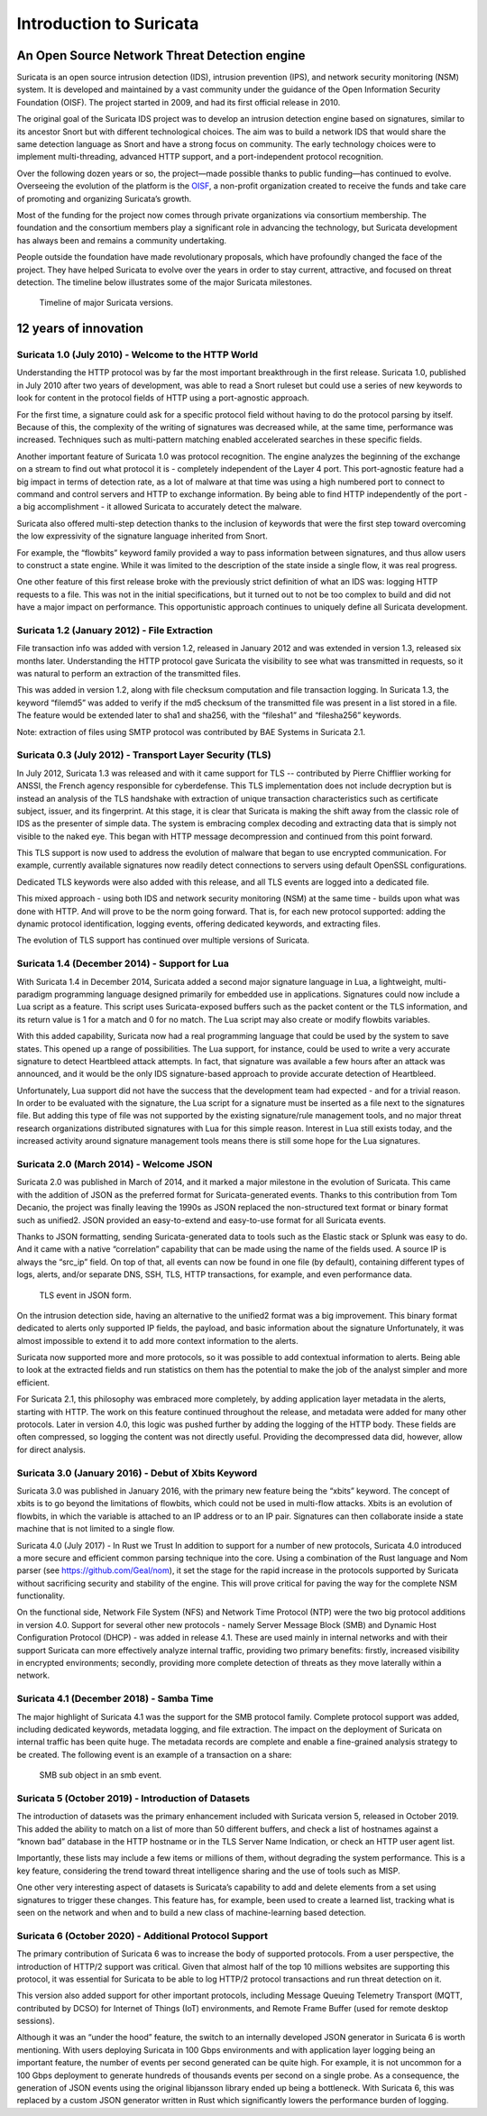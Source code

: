 Introduction to Suricata
========================

An Open Source Network Threat Detection engine
----------------------------------------------

Suricata is an open source intrusion detection (IDS), intrusion prevention (IPS), and network security monitoring (NSM) system. It is developed and maintained by a vast community under the guidance of the Open Information Security Foundation (OISF). The project started in 2009, and had its first official release in 2010.

The original goal of the Suricata IDS project was to develop an intrusion detection engine based on signatures, similar to its ancestor Snort but with different technological choices. The aim was to build a network IDS that would share the same detection language as Snort and have a strong focus on community. The early technology choices were to implement multi-threading, advanced HTTP support, and a port-independent protocol recognition.

Over the following dozen years or so, the project—made possible thanks to public funding—has continued to evolve. Overseeing the evolution of the platform is the `OISF <https://https://oisf.net/>`_, a non-profit organization created to receive the funds and take care of promoting and organizing Suricata’s growth.

Most of the funding for the project now comes through private organizations via consortium membership. The foundation and the consortium members play a significant role in advancing the technology, but Suricata development has always been and remains a community undertaking.

People outside the foundation have made revolutionary proposals, which have profoundly changed the face of the project. They have helped Suricata to evolve over the years in order to stay current, attractive, and focused on threat detection. The timeline below illustrates some of the major Suricata milestones.

.. figure:: img/Suricata_Timeline.png
  
   Timeline of major Suricata versions.

12 years of innovation
----------------------

Suricata 1.0 (July 2010) - Welcome to the HTTP World
~~~~~~~~~~~~~~~~~~~~~~~~~~~~~~~~~~~~~~~~~~~~~~~~~~~~

Understanding the HTTP protocol was by far the most important breakthrough in the first release. Suricata 1.0, published in July 2010 after two years of development, was able to read a Snort ruleset but could use a series of new keywords to look for content in the protocol fields of HTTP using a port-agnostic approach.

For the first time, a signature could ask for a specific protocol field without having to do the protocol parsing by itself. Because of this, the complexity of the writing of signatures was decreased while, at the same time, performance was increased. Techniques such as multi-pattern matching enabled accelerated searches in these specific fields.

Another important feature of Suricata 1.0 was protocol recognition. The engine analyzes the beginning of the exchange on a stream to find out what protocol it is - completely independent of the Layer 4 port. This port-agnostic feature had a big impact in terms of detection rate, as a lot of malware at that time was using a high numbered port to connect to command and control servers and HTTP to exchange information. By being able to find HTTP independently of the port - a big accomplishment - it allowed Suricata to accurately detect the malware.

Suricata also offered multi-step detection thanks to the inclusion of keywords that were the first step toward overcoming the low expressivity of the signature language inherited from Snort.

For example, the “flowbits” keyword family provided a way to pass information between signatures, and thus allow users to construct a state engine. While it was limited to the description of the state inside a single flow, it was real progress.

One other feature of this first release broke with the previously strict definition of what an IDS was: logging HTTP requests to a file. This was not in the initial specifications, but it turned out to not be too complex to build and did not have a major impact on performance. This opportunistic approach continues to uniquely define all Suricata development.


Suricata 1.2 (January 2012) - File Extraction
~~~~~~~~~~~~~~~~~~~~~~~~~~~~~~~~~~~~~~~~~~~~~
File transaction info was added with version 1.2, released in January 2012 and was extended in version 1.3, released six months later. Understanding the HTTP protocol gave Suricata the visibility to see what was transmitted in requests, so it was natural to perform an extraction of the transmitted files.

This was added in version 1.2, along with file checksum computation and file transaction logging. In Suricata 1.3, the keyword “filemd5” was added to verify if the md5 checksum of the transmitted file was present in a list stored in a file. The feature would be extended later to sha1 and sha256, with the “filesha1” and “filesha256” keywords.

Note: extraction of files using SMTP protocol was contributed by BAE Systems in Suricata 2.1.


Suricata 0.3 (July 2012) - Transport Layer Security (TLS)
~~~~~~~~~~~~~~~~~~~~~~~~~~~~~~~~~~~~~~~~~~~~~~~~~~~~~~~~~

In July 2012, Suricata 1.3 was released and with it came support for TLS -- contributed by Pierre Chifflier working for ANSSI, the French agency responsible for cyberdefense. This TLS implementation does not include decryption but is instead an analysis of the TLS handshake with extraction of unique transaction characteristics such as certificate subject, issuer, and its fingerprint.
At this stage, it is clear that Suricata is making the shift away from the classic role of IDS as the presenter of simple data. The system is embracing complex decoding and extracting data that is simply not visible to the naked eye. This began with HTTP message decompression and continued from this point forward.

This TLS support is now used to address the evolution of malware that began to use encrypted communication. For example, currently available signatures now readily detect connections to servers using default OpenSSL configurations.

Dedicated TLS keywords were also added with this release, and all TLS events are logged into a dedicated file.

This mixed approach - using both IDS and network security monitoring (NSM) at the same time - builds upon what was done with HTTP. And will prove to be the norm going forward. That is, for each new protocol supported: adding the dynamic protocol identification, logging events, offering dedicated keywords, and extracting files.

The evolution of TLS support has continued over multiple versions of Suricata.

Suricata 1.4 (December 2014) - Support for Lua
~~~~~~~~~~~~~~~~~~~~~~~~~~~~~~~~~~~~~~~~~~~~~~

With Suricata 1.4 in December 2014, Suricata added a second major signature language in Lua, a lightweight, multi-paradigm programming language designed primarily for embedded use in applications.
Signatures could now include a Lua script as a feature. This script uses Suricata-exposed buffers such as the packet content or the TLS information, and its return value is 1 for a match and 0 for no match. The Lua script may also create or modify flowbits variables.

With this added capability, Suricata now had a real programming language that could be used by the system to save states. This opened up a range of possibilities. The Lua support, for instance, could be used to write a very accurate signature to detect Heartbleed attack attempts. In fact, that signature was available a few hours after an attack was announced, and it would be the only IDS signature-based approach to provide accurate detection of Heartbleed.

Unfortunately, Lua support did not have the success that the development team had expected - and for a trivial reason. In order to be evaluated with the signature, the Lua script for a signature must be inserted as a file next to the signatures file. But adding this type of file was not supported by the existing signature/rule management tools, and no major threat research organizations distributed signatures with Lua for this simple reason. Interest in Lua still exists today, and the increased activity around signature management tools means there is still some hope for the Lua signatures.

Suricata 2.0 (March 2014) - Welcome JSON
~~~~~~~~~~~~~~~~~~~~~~~~~~~~~~~~~~~~~~~~

Suricata 2.0 was published in March of 2014, and it marked a major milestone in the evolution of Suricata. This came with the addition of JSON as the preferred format for Suricata-generated events. Thanks to this contribution from Tom Decanio, the project was finally leaving the 1990s as JSON replaced the non-structured text format or binary format such as unified2. JSON provided an easy-to-extend and easy-to-use format for all Suricata events.

Thanks to JSON formatting, sending Suricata-generated data to tools such as the Elastic stack or Splunk was easy to do. And it came with a native “correlation” capability that can be made using the name of the fields used. A source IP is always the “src_ip” field. On top of that, all events can now be found in one file (by default), containing different types of logs, alerts, and/or separate DNS, SSH, TLS, HTTP transactions, for example, and even performance data.

.. figure:: img/Suricata_TLS_in_JSON.png

   TLS event in JSON form.

On the intrusion detection side, having an alternative to the unified2 format was a big improvement. This binary format dedicated to alerts only supported IP fields, the payload, and basic information about the signature Unfortunately, it was almost impossible to extend it to add more context information to the alerts.


Suricata now supported more and more protocols, so it was possible to add contextual information to alerts. Being able to look at the extracted fields and run statistics on them has the potential to make the job of the analyst simpler and more efficient.


For Suricata 2.1, this philosophy was embraced more completely, by adding application layer metadata in the alerts, starting with HTTP. The work on this feature continued throughout the release, and metadata were added for many other protocols. Later in version 4.0, this logic was pushed further by adding the logging of the HTTP body. These fields are often compressed, so logging the content was not directly useful. Providing the decompressed data did, however, allow for direct analysis.

Suricata 3.0 (January 2016) - Debut of Xbits Keyword
~~~~~~~~~~~~~~~~~~~~~~~~~~~~~~~~~~~~~~~~~~~~~~~~~~~~

Suricata 3.0 was published in January 2016, with the primary new feature being the “xbits” keyword. The concept of xbits is to go beyond the limitations of flowbits, which could not be used in multi-flow attacks. Xbits is an evolution of flowbits, in which the variable is attached to an IP address or to an IP pair. Signatures can then collaborate inside a state machine that is not limited to a single flow.

Suricata 4.0 (July 2017) - In Rust we Trust
In addition to support for a number of new protocols, Suricata 4.0 introduced a more secure and efficient common parsing technique into the core. Using a combination of the Rust language and Nom parser (see https://github.com/Geal/nom), it set the stage for the rapid increase in the protocols supported by Suricata without sacrificing security and stability of the engine. This will prove critical for paving the way for the complete NSM functionality.

On the functional side, Network File System (NFS) and Network Time Protocol (NTP) were the two big protocol additions in version 4.0.
Support for several other new protocols - namely Server Message Block (SMB) and Dynamic Host Configuration Protocol (DHCP) - was added in release 4.1. These are used mainly in internal networks and with their support Suricata can more effectively analyze internal traffic, providing two primary benefits: firstly, increased visibility in encrypted environments; secondly, providing more complete detection of threats as they move laterally within a network.

Suricata 4.1 (December 2018) - Samba Time
~~~~~~~~~~~~~~~~~~~~~~~~~~~~~~~~~~~~~~~~~

The major highlight of Suricata 4.1 was the support for the SMB protocol family. Complete protocol support was added, including dedicated keywords, metadata logging, and file extraction. The impact on the deployment of Suricata on internal traffic has been quite huge. The metadata records are complete and enable a fine-grained analysis strategy to be created. The following event is an example of a transaction on a share:

.. figure:: img/Suricata_SMB_Subobject.png
   :scale: 40 %

   SMB sub object in an smb event.

Suricata 5 (October 2019) - Introduction of Datasets
~~~~~~~~~~~~~~~~~~~~~~~~~~~~~~~~~~~~~~~~~~~~~~~~~~~~

The introduction of datasets was the primary enhancement included with Suricata version 5, released in October 2019. This added the ability to match on a list of more than 50 different buffers, and check a list of hostnames against a “known bad” database in the HTTP hostname or in the TLS Server Name Indication, or check an HTTP user agent list.

Importantly, these lists may include a few items or millions of them, without degrading the system performance. This is a key feature, considering the trend toward threat intelligence sharing and the use of tools such as MISP.

One other very interesting aspect of datasets is Suricata’s capability to add and delete elements from a set using signatures to trigger these changes. This feature has, for example, been used to create a learned list, tracking what is seen on the network and when and to build a new class of machine-learning based detection.


Suricata 6 (October 2020) - Additional Protocol Support
~~~~~~~~~~~~~~~~~~~~~~~~~~~~~~~~~~~~~~~~~~~~~~~~~~~~~~~

The primary contribution of Suricata 6 was to increase the body of supported protocols. From a user perspective, the introduction of HTTP/2 support was critical. Given that almost half of the top 10 millions websites are supporting this protocol, it was essential for Suricata to be able to log HTTP/2 protocol transactions and run threat detection on it.

This version also added support for other important protocols, including Message Queuing Telemetry Transport (MQTT, contributed by DCSO) for Internet of Things (IoT) environments, and Remote Frame Buffer (used for remote desktop sessions).

Although it was an “under the hood” feature, the switch to an internally developed JSON generator in Suricata 6 is worth mentioning. With users deploying Suricata in 100 Gbps environments and with application layer logging being an important feature, the number of events per second generated can be quite high. For example, it is not uncommon for a 100 Gbps deployment to generate hundreds of thousands events per second on a single probe. As a consequence, the generation of JSON events using the original libjansson library ended up being a bottleneck. With Suricata 6, this was replaced by a custom JSON generator written in Rust which significantly lowers the performance burden of logging.



